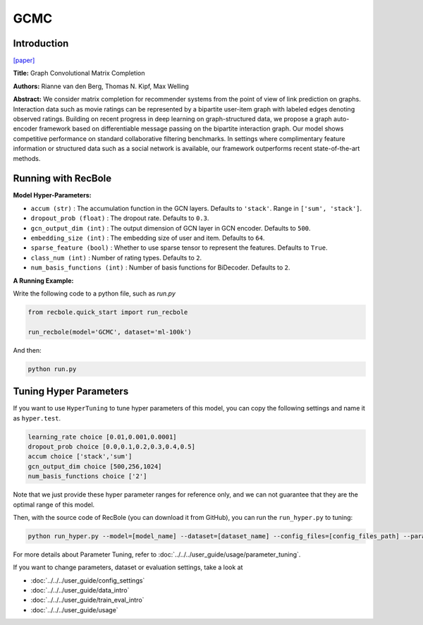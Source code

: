 GCMC
===========

Introduction
---------------------

`[paper] <https://arxiv.org/abs/1706.02263>`_

**Title:** Graph Convolutional Matrix Completion

**Authors:** Rianne van den Berg, Thomas N. Kipf, Max Welling

**Abstract:**  We consider matrix completion for recommender systems from the point of view of
link prediction on graphs. Interaction data
such as movie ratings can be represented by a
bipartite user-item graph with labeled edges
denoting observed ratings. Building on recent
progress in deep learning on graph-structured
data, we propose a graph auto-encoder framework based on differentiable message passing
on the bipartite interaction graph. Our model
shows competitive performance on standard
collaborative filtering benchmarks. In settings
where complimentary feature information or
structured data such as a social network is
available, our framework outperforms recent
state-of-the-art methods.

.. image:: ../../../asset/gcmc.png
    :width: 700
    :align: center

Running with RecBole
-------------------------

**Model Hyper-Parameters:**

- ``accum (str)`` : The accumulation function in the GCN layers. Defaults to ``'stack'``. Range in ``['sum', 'stack']``.
- ``dropout_prob (float)`` : The dropout rate. Defaults to ``0.3``.
- ``gcn_output_dim (int)`` : The output dimension of GCN layer in GCN encoder. Defaults to ``500``.
- ``embedding_size (int)`` : The embedding size of user and item. Defaults to ``64``.
- ``sparse_feature (bool)`` : Whether to use sparse tensor to represent the features. Defaults to ``True``.
- ``class_num (int)`` : Number of rating types. Defaults to ``2``.
- ``num_basis_functions (int)`` : Number of basis functions for BiDecoder. Defaults to ``2``.

**A Running Example:**

Write the following code to a python file, such as `run.py`

.. code:: python

   from recbole.quick_start import run_recbole

   run_recbole(model='GCMC', dataset='ml-100k')

And then:

.. code:: bash

   python run.py

Tuning Hyper Parameters
-------------------------

If you want to use ``HyperTuning`` to tune hyper parameters of this model, you can copy the following settings and name it as ``hyper.test``.

.. code:: bash

   learning_rate choice [0.01,0.001,0.0001]
   dropout_prob choice [0.0,0.1,0.2,0.3,0.4,0.5]
   accum choice ['stack','sum']
   gcn_output_dim choice [500,256,1024]
   num_basis_functions choice ['2']

Note that we just provide these hyper parameter ranges for reference only, and we can not guarantee that they are the optimal range of this model.

Then, with the source code of RecBole (you can download it from GitHub), you can run the ``run_hyper.py`` to tuning:

.. code:: bash

	python run_hyper.py --model=[model_name] --dataset=[dataset_name] --config_files=[config_files_path] --params_file=hyper.test

For more details about Parameter Tuning, refer to :doc:`../../../user_guide/usage/parameter_tuning`.

If you want to change parameters, dataset or evaluation settings, take a look at

- :doc:`../../../user_guide/config_settings`
- :doc:`../../../user_guide/data_intro`
- :doc:`../../../user_guide/train_eval_intro`
- :doc:`../../../user_guide/usage`
